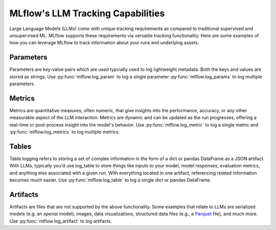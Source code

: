 MLflow's LLM Tracking Capabilities
==================================
Large Language Models (LLMs) come with unique tracking requirements as compared 
to traditional supervised and unsupervised ML. MLflow supports these 
requirements via versatile tracking functionality. Here are some examples of
how you can leverage MLflow to track information about your runs and  
underlying assets.

Parameters
-------------
Parameters are key-value pairs which are used typcially used to log lightweight 
metadata. Both the keys and values are stored as strings. Use 
:py:func:`mlflow.log_param` to log a single parameter 
:py:func:`mlflow.log_params` to log multiple parameters.

.. code-section::
    .. code-block:: python 

        # pip install mlflow langchain
        import mlflow
        from typing import Dict
        from langchain.prompts import PromptTemplate


        def log_model_run(prompt_template: str, prompt_values: Dict) -> str:
            with mlflow.start_run() as run:
                # Log the prompt template
                mlflow.log_param("prompt_template", prompt_template)

                # Log the prompt values
                mlflow.log_params(prompt_values)

                # Generate the prompt using the template and values
                prompt = PromptTemplate.from_template(prompt_template).format(**prompt_values)

                # Placeholder for model execution code
                # ...

                # Return the run ID for later reference
                return run.info.run_id


        # Example usage
        prompt_template = "Should we send {animal} to space using a {mode_of_transportation}?"
        prompt_values = {"animal": "squirrels", "mode_of_transportation": "weather baloon"}

        # Run the model with the given prompt and values
        run_id = log_model_run(prompt_template, prompt_values)

        # Retrieve and display parameters
        params_dict = mlflow.get_run(run_id).data.params
        for k, v in params_dict.items():
            print(f"Loggged parameter of type {type(v)} with key {k}: {v}")

Metrics
-------
Metrics are quantitative measures, often numeric, that give insights into the 
performance, accuracy, or any other measurable aspect of the LLM interaction. 
Metrics are dynamic and can be updated as the run progresses, offering a 
real-time or post-process insight into the model's behavior. Use 
:py:func:`mlflow.log_metric` to log a single metric and 
:py:func:`mlflow.log_metrics` to log multiple metrics.

.. code-section::
    .. code-block:: python 

        import mlflow
        import openai
        import pandas as pd

        # Prepare evaluation data
        eval_data = pd.DataFrame(
            {
                "inputs": [
                    "Are squirrels astronauts?",
                    "From a logistics perspective, do you think a single weather balloon could get a squirrel to space?",
                ],
                "ground_truth": [
                    "Squirrels are not astronauts as they have not been trained or equipped for space travel.",
                    "It is unlikely that a single weather balloon could safely carry a squirrel to space due to the complexities involved in space travel.",
                ],
            }
        )

        # Start an MLflow run
        with mlflow.start_run() as run:
            system_prompt = "Answer the following question in two sentences"

            # Log the OpenAI model as an MLflow model
            logged_model = mlflow.openai.log_model(
                model="gpt-4",
                task=openai.ChatCompletion,
                artifact_path="model",
                messages=[
                    {"role": "system", "content": system_prompt},
                    {"role": "user", "content": "{question}"},
                ],
            )

            # Evaluate the logged model
            results = mlflow.evaluate(
                logged_model.model_uri, eval_data, targets="ground_truth", model_type="question-answering"
            )

            # Explictely log ari_grade_level (this is already logged by default)
            ari_grade_level = results.metrics.get("ari_grade_level/v1/mean")
            if ari_grade_level is not None:
                mlflow.log_metric("manually logged ari grade level", ari_grade_level)

            # Get the current run ID
            run_id = run.info.run_id

        # Query metrics using the run ID with the fluent API
        metrics = mlflow.get_run(run_id).data.metrics

        # Display evaluation metrics
        print(f"\nLogged metrics of type {type(metrics)}:")
        for k, v in metrics.items():
            print(f"{k}: {v}")
  
Tables
-----------
Table logging refers to storing a set of complex information in the form of a 
dict or pandas DataFrame as a JSON artifact. With LLMs, typically you'd use 
log_table to store things like inputs to your model, model responses, evaluation
metrics, and anything else associated with a given run. With everything located
in one artifact, referencing related information becomes much easier. Use 
:py:func:`mlflow.log_table` to log a single dict or pandas DataFrame.

.. code-section::
    .. code-block:: python 

        # pip install mlflow
        import time
        import mlflow

        ARTIFACT_NAME = "important_information.json"


        def get_current_time_str():
            return time.strftime("%Y-%m-%d %H:%M:%S", time.localtime())


        for _ in range(3):
            with mlflow.start_run() as run:
                table_dict = {
                    "Prompts": ["I am a squirrel and don't have a watch", "What time is it?"],
                    "Response": get_current_time_str(),
                    "We used an LLM?": False,
                }
                mlflow.log_table(data=table_dict, artifact_file=ARTIFACT_NAME)

                run_id = run.info.run_id

        loaded_table = mlflow.load_table(
            artifact_file=ARTIFACT_NAME,
            run_ids=[run_id],
        )

        print(f"\nLoaded table is of type: {type(loaded_table)}:")
        print(loaded_table.to_markdown())

Artifacts
----------
Artifacts are files that are not supported by the above functionality. Some 
examples that relate to LLMs are serialized models (e.g. an `openai` model),
images, data visualizations, structured data files (e.g., a 
`Parquet <https://parquet.apache.org/>`_ file), and much more. Use 
:py:func:`mlflow.log_artifact` to log artifacts.

.. code-section::
    .. code-block:: python 

        # pip install mlflow transformers
        import mlflow
        from transformers import AutoModel, AutoTokenizer

        MODEL_NAME = "bert-base-uncased"
        OUTPUT_DIR = "./local_model_directory"

        with mlflow.start_run():
            # Download the specified model and tokenizer from Hugging Face
            model = AutoModel.from_pretrained(MODEL_NAME)
            tokenizer = AutoTokenizer.from_pretrained(MODEL_NAME)

            # Save the model and tokenizer to the specified output directory
            model.save_pretrained(OUTPUT_DIR)
            tokenizer.save_pretrained(OUTPUT_DIR)
            print(f"Model and tokenizer have been saved to {OUTPUT_DIR}")

            # Log model and tokenizer as artifacts
            mlflow.log_artifacts(OUTPUT_DIR, artifact_path="model")
